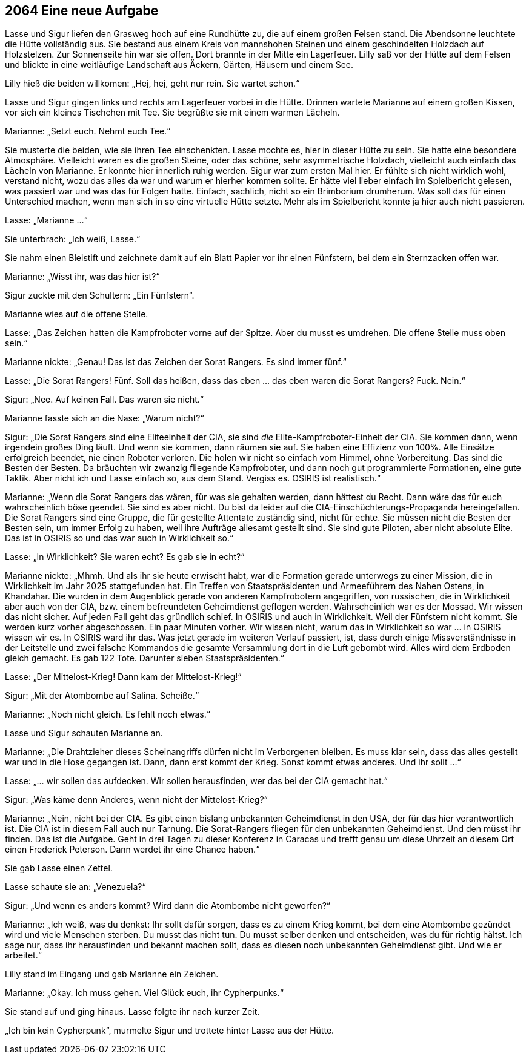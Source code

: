 == [big-number]#2064# Eine neue Aufgabe

[text-caps]#Lasse und Sigur# liefen den Grasweg hoch auf eine Rundhütte zu, die auf einem großen Felsen stand.
Die Abendsonne leuchtete die Hütte vollständig aus.
Sie bestand aus einem Kreis von mannshohen Steinen und einem geschindelten Holzdach auf Holzstelzen.
Zur Sonnenseite hin war sie offen.
Dort brannte in der Mitte ein Lagerfeuer.
Lilly saß vor der Hütte auf dem Felsen und blickte in eine weitläufige Landschaft aus Äckern, Gärten, Häusern und einem See.

Lilly hieß die beiden willkomen: „Hej, hej, geht nur rein.
Sie wartet schon.“

Lasse und Sigur gingen links und rechts am Lagerfeuer vorbei in die Hütte.
Drinnen wartete Marianne auf einem großen Kissen, vor sich ein kleines Tischchen mit Tee.
Sie begrüßte sie mit einem warmen Lächeln.

Marianne: „Setzt euch.
Nehmt euch Tee.“

Sie musterte die beiden, wie sie ihren Tee einschenkten.
Lasse mochte es, hier in dieser Hütte zu sein.
Sie hatte eine besondere Atmosphäre.
Vielleicht waren es die großen Steine, oder das schöne, sehr asymmetrische Holzdach, vielleicht auch einfach das Lächeln von Marianne.
Er konnte hier innerlich ruhig werden.
Sigur war zum ersten Mal hier.
Er fühlte sich nicht wirklich wohl, verstand nicht, wozu das alles da war und warum er hierher kommen sollte.
Er hätte viel lieber einfach im Spielbericht gelesen, was passiert war und was das für Folgen hatte.
Einfach, sachlich, nicht so ein Brimborium drumherum.
Was soll das für einen Unterschied machen, wenn man sich in so eine virtuelle Hütte setzte.
Mehr als im Spielbericht konnte ja hier auch nicht passieren.

Lasse: „Marianne …“

Sie unterbrach: „Ich weiß, Lasse.“

Sie nahm einen Bleistift und zeichnete damit auf ein Blatt Papier vor ihr einen Fünfstern, bei dem ein Sternzacken offen war.

Marianne: „Wisst ihr, was das hier ist?“

Sigur zuckte mit den Schultern: „Ein Fünfstern“.

Marianne wies auf die offene Stelle.

Lasse: „Das Zeichen hatten die Kampfroboter vorne auf der Spitze.
Aber du musst es umdrehen.
Die offene Stelle muss oben sein.“

Marianne nickte: „Genau! Das ist das Zeichen der Sorat Rangers.
Es sind immer fünf.“

Lasse: „Die Sorat Rangers!
Fünf.
Soll das heißen, dass das eben … das eben waren die Sorat Rangers? Fuck.
Nein.“

Sigur: „Nee.
Auf keinen Fall.
Das waren sie nicht.“

Marianne fasste sich an die Nase: „Warum nicht?“

Sigur: „Die Sorat Rangers sind eine Eliteeinheit der CIA, sie sind _die_ Elite-Kampfroboter-Einheit der CIA.
Sie kommen dann, wenn irgendein großes Ding läuft.
Und wenn sie kommen, dann räumen sie auf.
Sie haben eine Effizienz von 100%.
Alle Einsätze erfolgreich beendet, nie einen Roboter verloren.
Die holen wir nicht so einfach vom Himmel, ohne Vorbereitung.
Das sind die Besten der Besten.
Da bräuchten wir zwanzig fliegende Kampfroboter, und dann noch gut programmierte Formationen, eine gute Taktik.
Aber nicht ich und Lasse einfach so, aus dem Stand.
Vergiss es.
OSIRIS ist realistisch.“

Marianne: „Wenn die Sorat Rangers das wären, für was sie gehalten werden, dann hättest du Recht.
Dann wäre das für euch wahrscheinlich böse geendet.
Sie sind es aber nicht.
Du bist da leider auf die CIA-Einschüchterungs-Propaganda hereingefallen.
Die Sorat Rangers sind eine Gruppe, die für gestellte Attentate zuständig sind, nicht für echte.
Sie müssen nicht die Besten der Besten sein, um immer Erfolg zu haben, weil ihre Aufträge allesamt gestellt sind.
Sie sind gute Piloten, aber nicht absolute Elite.
Das ist in OSIRIS so und das war auch in Wirklichkeit so.“

Lasse: „In Wirklichkeit? Sie waren echt? Es gab sie in echt?“

Marianne nickte: „Mhmh.
Und als ihr sie heute erwischt habt, war die Formation gerade unterwegs zu einer Mission, die in Wirklichkeit im Jahr 2025 stattgefunden hat.
Ein Treffen von Staatspräsidenten und Armeeführern des Nahen Ostens, in Khandahar.
Die wurden in dem Augenblick gerade von anderen Kampfrobotern angegriffen, von russischen, die in Wirklichkeit aber auch von der CIA, bzw.
einem befreundeten Geheimdienst geflogen werden.
Wahrscheinlich war es der Mossad.
Wir wissen das nicht sicher.
Auf jeden Fall geht das gründlich schief.
In OSIRIS und auch in Wirklichkeit.
Weil der Fünfstern nicht kommt.
Sie werden kurz vorher abgeschossen.
Ein paar Minuten vorher.
Wir wissen nicht, warum das in Wirklichkeit so war … in OSIRIS wissen wir es.
In OSIRIS ward ihr das.
Was jetzt gerade im weiteren Verlauf passiert, ist, dass durch einige Missverständnisse in der Leitstelle und zwei falsche Kommandos die gesamte Versammlung dort in die Luft gebombt wird.
Alles wird dem Erdboden gleich gemacht.
Es gab 122 Tote.
Darunter sieben Staatspräsidenten.“

Lasse: „Der Mittelost-Krieg! Dann kam der Mittelost-Krieg!“

Sigur: „Mit der Atombombe auf Salina.
Scheiße.“

Marianne: „Noch nicht gleich.
Es fehlt noch etwas.“

Lasse und Sigur schauten Marianne an.

Marianne: „Die Drahtzieher dieses Scheinangriffs dürfen nicht im Verborgenen bleiben.
Es muss klar sein, dass das alles gestellt war und in die Hose gegangen ist.
Dann, dann erst kommt der Krieg.
Sonst kommt etwas anderes.
Und ihr sollt …“

Lasse: „… wir sollen das aufdecken.
Wir sollen herausfinden, wer das bei der CIA gemacht hat.“

Sigur: „Was käme denn Anderes, wenn nicht der Mittelost-Krieg?“

Marianne: „Nein, nicht bei der CIA.
Es gibt einen bislang unbekannten Geheimdienst in den USA, der für das hier verantwortlich ist.
Die CIA ist in diesem Fall auch nur Tarnung.
Die Sorat-Rangers fliegen für den unbekannten Geheimdienst.
Und den müsst ihr finden.
Das ist die Aufgabe.
Geht in drei Tagen zu dieser Konferenz in Caracas und trefft genau um diese Uhrzeit an diesem Ort einen Frederick Peterson.
Dann werdet ihr eine Chance haben.“

Sie gab Lasse einen Zettel.

Lasse schaute sie an: „Venezuela?“

Sigur: „Und wenn es anders kommt? Wird dann die Atombombe nicht geworfen?“

Marianne: „Ich weiß, was du denkst:
Ihr sollt dafür sorgen, dass es zu einem Krieg kommt, bei dem eine Atombombe gezündet wird und viele Menschen sterben.
Du musst das nicht tun.
Du musst selber denken und entscheiden, was du für richtig hältst.
Ich sage nur, dass ihr herausfinden und bekannt machen sollt, dass es diesen noch unbekannten Geheimdienst gibt.
Und wie er arbeitet.“

Lilly stand im Eingang und gab Marianne ein Zeichen.

Marianne: „Okay.
Ich muss gehen.
Viel Glück euch, ihr Cypherpunks.“

Sie stand auf und ging hinaus.
Lasse folgte ihr nach kurzer Zeit.

„Ich bin kein Cypherpunk“, murmelte Sigur und trottete hinter Lasse aus der Hütte.
